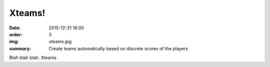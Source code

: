 Xteams!
#######

:date: 2015-12-31 16:00
:order: 3
:img: xteams.jpg
:summary: Create teams automatically based on discrete scores of the players

Blah blah blah. Xteams
